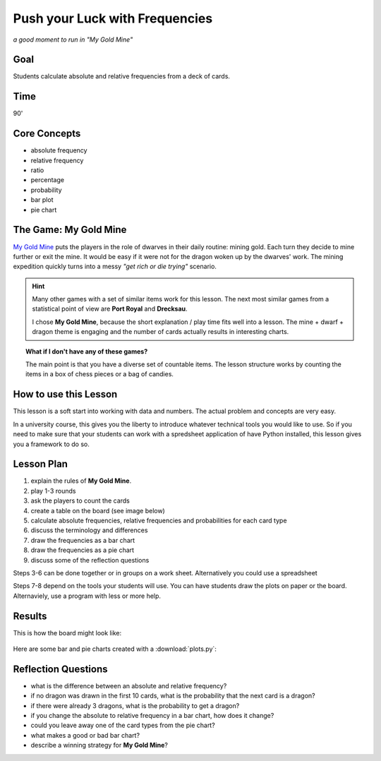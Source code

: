 Push your Luck with Frequencies
===============================

.. figure:: ../../images/my_gold_mine.jpg

*a good moment to run in "My Gold Mine"*

Goal
----

Students calculate absolute and relative frequencies from a deck of cards.

Time
----

90'

Core Concepts
-------------

- absolute frequency
- relative frequency
- ratio
- percentage
- probability
- bar plot
- pie chart


The Game: My Gold Mine
----------------------

`My Gold Mine <https://www.kosmos.de/de/my-gold-mine-2435>`__ puts the players in the role of dwarves in their daily routine: mining gold.
Each turn they decide to mine further or exit the mine.
It would be easy if it were not for the dragon woken up by the dwarves' work.
The mining expedition quickly turns into a messy *"get rich or die trying"* scenario.

.. hint::

   Many other games with a set of similar items work for this lesson.
   The next most similar games from a statistical point of view are **Port Royal** and **Drecksau**.
   
   I chose **My Gold Mine**, because the short explanation / play time fits well into a lesson.
   The mine + dwarf + dragon theme is engaging and the number of cards actually results
   in interesting charts.

.. topic:: What if I don't have any of these games?

   The main point is that you have a diverse set of countable items.
   The lesson structure works by counting the items in a box of chess pieces or a bag of candies.

How to use this Lesson
----------------------

This lesson is a soft start into working with data and numbers.
The actual problem and concepts are very easy.

In a university course, this gives you the liberty to introduce whatever technical tools you would like to use.
So if you need to make sure that your students can work with a spredsheet application of have Python installed,
this lesson gives you a framework to do so.

Lesson Plan
-----------

1. explain the rules of **My Gold Mine**.
2. play 1-3 rounds
3. ask the players to count the cards
4. create a table on the board (see image below)
5. calculate absolute frequencies, relative frequencies and probabilities for each card type
6. discuss the terminology and differences
7. draw the frequencies as a bar chart
8. draw the frequencies as a pie chart
9. discuss some of the reflection questions

Steps 3-6 can be done together or in groups on a work sheet.
Alternatively you could use a spreadsheet 

Steps 7-8 depend on the tools your students will use. You can have students draw the plots on paper or the board.
Alternaviely, use a program with less or more help.

Results
-------

This is how the board might look like:

.. figure:: ../images/my_gold_mine_board.jpg

Here are some bar and pie charts created with a :download:`plots.py`:

.. figure:: bar_vert.png
   
.. figure:: bar_horiz.png

.. figure:: pie.png


Reflection Questions
--------------------

- what is the difference between an absolute and relative frequency?
- if no dragon was drawn in the first 10 cards, what is the probability that the next card is a dragon?
- if there were already 3 dragons, what is the probability to get a dragon?
- if you change the absolute to relative frequency in a bar chart, how does it change?
- could you leave away one of the card types from the pie chart?
- what makes a good or bad bar chart?
- describe a winning strategy for **My Gold Mine**?

.. seealso::

   - `My Gold Mine on boardgamegeek.com <https://boardgamegeek.com/boardgame/331571/my-gold-mine>`__
   - `Misty Mountains on Youtube <https://www.youtube.com/watch?v=Pyy_FIYE7EE>`__
   - `Frequency and relative frequency tables <https://www.youtube.com/watch?v=8ffCsdFmuSM>`__ – Youtube video
   - `Absolute und relative Häufigkeiten berechnen <https://www.youtube.com/watch?v=CFZ_RAAJCRI>`__ – Youtube video